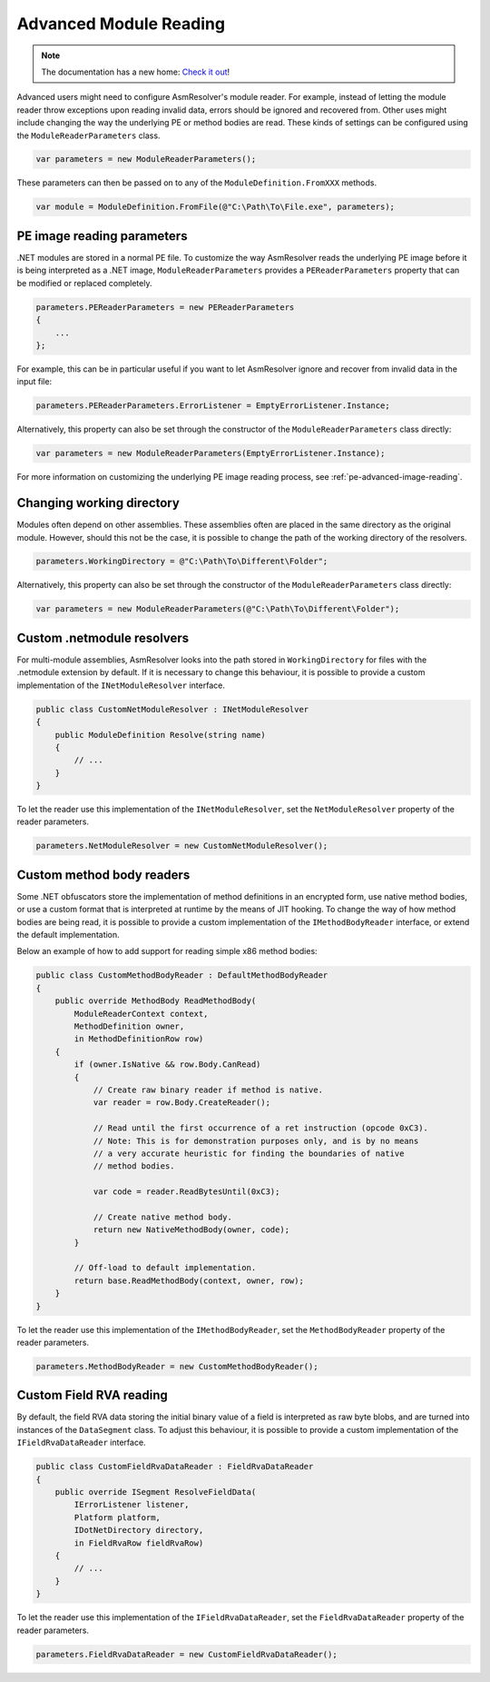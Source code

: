 .. _dotnet-advanced-module-reading:

Advanced Module Reading
=======================

.. note:: 

    The documentation has a new home: `Check it out <https://docs.washi.dev/asmresolver>`_!

Advanced users might need to configure AsmResolver's module reader. For example, instead of letting the module reader throw exceptions upon reading invalid data, errors should be ignored and recovered from. Other uses might include changing the way the underlying PE or method bodies are read. These kinds of settings can be configured using the ``ModuleReaderParameters`` class.

.. code-block:: csharp

    var parameters = new ModuleReaderParameters();

These parameters can then be passed on to any of the ``ModuleDefinition.FromXXX`` methods.

.. code-block:: csharp

    var module = ModuleDefinition.FromFile(@"C:\Path\To\File.exe", parameters);


PE image reading parameters
---------------------------

.NET modules are stored in a normal PE file. To customize the way AsmResolver reads the underlying PE image before it is being interpreted as a .NET image, ``ModuleReaderParameters`` provides a ``PEReaderParameters`` property that can be modified or replaced completely.

.. code-block:: csharp

    parameters.PEReaderParameters = new PEReaderParameters
    {
        ...
    };

For example, this can be in particular useful if you want to let AsmResolver ignore and recover from invalid data in the input file:

.. code-block:: csharp

    parameters.PEReaderParameters.ErrorListener = EmptyErrorListener.Instance;


Alternatively, this property can also be set through the constructor of the ``ModuleReaderParameters`` class directly:

.. code-block:: csharp

    var parameters = new ModuleReaderParameters(EmptyErrorListener.Instance);

For more information on customizing the underlying PE image reading process, see :ref:`pe-advanced-image-reading`.


Changing working directory
--------------------------

Modules often depend on other assemblies. These assemblies often are placed in the same directory as the original module. However, should this not be the case, it is possible to change the path of the working directory of the resolvers.

.. code-block:: csharp

    parameters.WorkingDirectory = @"C:\Path\To\Different\Folder";


Alternatively, this property can also be set through the constructor of the ``ModuleReaderParameters`` class directly:

.. code-block:: csharp

    var parameters = new ModuleReaderParameters(@"C:\Path\To\Different\Folder");


Custom .netmodule resolvers
---------------------------

For multi-module assemblies, AsmResolver looks into the path stored in ``WorkingDirectory`` for files with the .netmodule extension by default. If it is necessary to change this behaviour, it is possible to provide a custom implementation of the ``INetModuleResolver`` interface.

.. code-block:: csharp

    public class CustomNetModuleResolver : INetModuleResolver
    {
        public ModuleDefinition Resolve(string name)
        {
            // ...
        }
    }

To let the reader use this implementation of the ``INetModuleResolver``, set the ``NetModuleResolver`` property of the reader parameters.

.. code-block:: csharp

    parameters.NetModuleResolver = new CustomNetModuleResolver();


Custom method body readers
--------------------------

Some .NET obfuscators store the implementation of method definitions in an encrypted form, use native method bodies, or use a custom format that is interpreted at runtime by the means of JIT hooking. To change the way of how method bodies are being read, it is possible to provide a custom implementation of the ``IMethodBodyReader`` interface, or extend the default implementation.

Below an example of how to add support for reading simple x86 method bodies:

.. code-block:: csharp

    public class CustomMethodBodyReader : DefaultMethodBodyReader
    {
        public override MethodBody ReadMethodBody(
            ModuleReaderContext context,
            MethodDefinition owner,
            in MethodDefinitionRow row)
        {
            if (owner.IsNative && row.Body.CanRead)
            {
                // Create raw binary reader if method is native.
                var reader = row.Body.CreateReader();

                // Read until the first occurrence of a ret instruction (opcode 0xC3).
                // Note: This is for demonstration purposes only, and is by no means
                // a very accurate heuristic for finding the boundaries of native
                // method bodies.

                var code = reader.ReadBytesUntil(0xC3);

                // Create native method body.
                return new NativeMethodBody(owner, code);
            }

            // Off-load to default implementation.
            return base.ReadMethodBody(context, owner, row);
        }
    }


To let the reader use this implementation of the ``IMethodBodyReader``, set the ``MethodBodyReader`` property of the reader parameters.

.. code-block:: csharp

    parameters.MethodBodyReader = new CustomMethodBodyReader();


Custom Field RVA reading
------------------------

By default, the field RVA data storing the initial binary value of a field is interpreted as raw byte blobs, and are turned into instances of the ``DataSegment`` class. To adjust this behaviour, it is possible to provide a custom implementation of the ``IFieldRvaDataReader`` interface.


.. code-block:: csharp

    public class CustomFieldRvaDataReader : FieldRvaDataReader
    {
        public override ISegment ResolveFieldData(
            IErrorListener listener,
            Platform platform,
            IDotNetDirectory directory,
            in FieldRvaRow fieldRvaRow)
        {
            // ...
        }
    }


To let the reader use this implementation of the ``IFieldRvaDataReader``, set the ``FieldRvaDataReader`` property of the reader parameters.

.. code-block:: csharp

    parameters.FieldRvaDataReader = new CustomFieldRvaDataReader();
